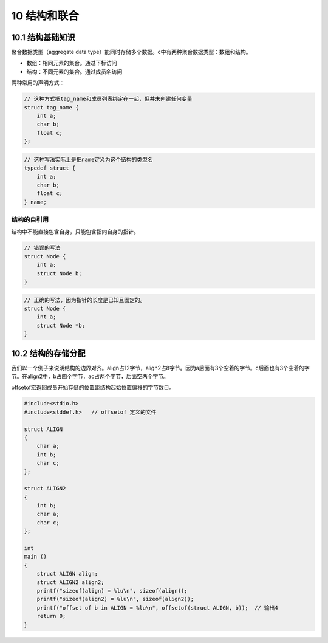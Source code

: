 10 结构和联合
=============

10.1 结构基础知识
-----------------

聚合数据类型（aggregate data
type）能同时存储多个数据。c中有两种聚合数据类型：数组和结构。

-  数组：相同元素的集合。通过下标访问
-  结构：不同元素的集合。通过成员名访问

两种常用的声明方式：

.. code:: c

   // 这种方式把tag_name和成员列表绑定在一起，但并未创建任何变量
   struct tag_name {
       int a;
       char b;
       float c;
   };

.. code:: c

   // 这种写法实际上是把name定义为这个结构的类型名
   typedef struct {
       int a;
       char b;
       float c;
   } name;

结构的自引用
''''''''''''

结构中不能直接包含自身，只能包含指向自身的指针。

.. code:: c

   // 错误的写法
   struct Node {
       int a;
       struct Node b;
   }

.. code:: c

   // 正确的写法，因为指针的长度是已知且固定的。
   struct Node {
       int a;
       struct Node *b;
   }

10.2 结构的存储分配
-------------------

我们以一个例子来说明结构的边界对齐。align占12字节，align2占8字节。因为a后面有3个空着的字节。c后面也有3个空着的字节。在align2中，b占四个字节，ac占两个字节，后面空两个字节。

offsetof宏返回成员开始存储的位置距结构起始位置偏移的字节数目。

.. code:: c

   #include<stdio.h>
   #include<stddef.h>   // offsetof 定义的文件

   struct ALIGN
   {
       char a;
       int b;
       char c;
   };

   struct ALIGN2
   {
       int b;
       char a;
       char c;
   };

   int
   main ()
   {
       struct ALIGN align;
       struct ALIGN2 align2;
       printf("sizeof(align) = %lu\n", sizeof(align));
       printf("sizeof(align2) = %lu\n", sizeof(align2));
       printf("offset of b in ALIGN = %lu\n", offsetof(struct ALIGN, b));  // 输出4
       return 0;
   }
